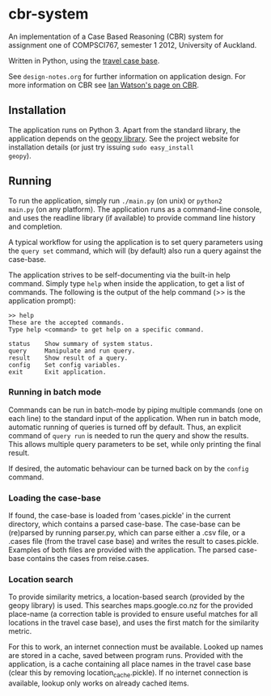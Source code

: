 * cbr-system
An implementation of a Case Based Reasoning (CBR) system for
assignment one of COMPSCI767, semester 1 2012, University of Auckland.

Written in Python, using the [[http://www.cs.auckland.ac.nz/%257Eian/CBR/travel_case_base.zip][travel case base]].

See ~design-notes.org~ for further information on application design.
For more information on CBR see [[http://www.cs.auckland.ac.nz/~ian/CBR/][Ian Watson's page on CBR]].

** Installation
The application runs on Python 3. Apart from the standard library,
the application depends on the [[http://code.google.com/p/geopy/][geopy library]]. See the project website
for installation details (or just try issuing =sudo easy_install
geopy=).

** Running
To run the application, simply run =./main.py= (on unix) or =python2
main.py= (on any platform). The application runs as a command-line
console, and uses the readline library (if available) to provide
command line history and completion.

A typical workflow for using the application is to set query
parameters using the ~query set~ command, which will (by default) also
run a query against the case-base.

The application strives to be self-documenting via the built-in help
command. Simply type ~help~ when inside the application, to get a list
of commands. The following is the output of the help command (>> is
the application prompt):

: >> help
: These are the accepted commands.
: Type help <command> to get help on a specific command.
: 
: status    Show summary of system status.
: query     Manipulate and run query.
: result    Show result of a query.
: config    Set config variables.
: exit      Exit application.

*** Running in batch mode
Commands can be run in batch-mode by piping multiple commands (one on
each line) to the standard input of the application. When run in batch
mode, automatic running of queries is turned off by default. Thus, an
explicit command of ~query run~ is needed to run the query and show
the results. This allows multiple query parameters to be set, while
only printing the final result.

If desired, the automatic behaviour can be turned back on by the
~config~ command.

*** Loading the case-base
If found, the case-base is loaded from 'cases.pickle' in the current
directory, which contains a parsed case-base. The case-base can be
(re)parsed by running parser.py, which can parse either a .csv file,
or a .cases file (from the travel case base) and writes the result to
cases.pickle. Examples of both files are provided with the
application. The parsed case-base contains the cases from reise.cases.

*** Location search
To provide similarity metrics, a location-based search (provided by
the geopy library) is used. This searches maps.google.co.nz for the
provided place-name (a correction table is provided to ensure useful
matches for all locations in the travel case base), and uses the first
match for the similarity metric.

For this to work, an internet connection must be available. Looked up
names are stored in a cache, saved between program runs. Provided with
the application, is a cache containing all place names in the travel
case base (clear this by removing location_cache.pickle). If no
internet connection is available, lookup only works on already cached
items.
